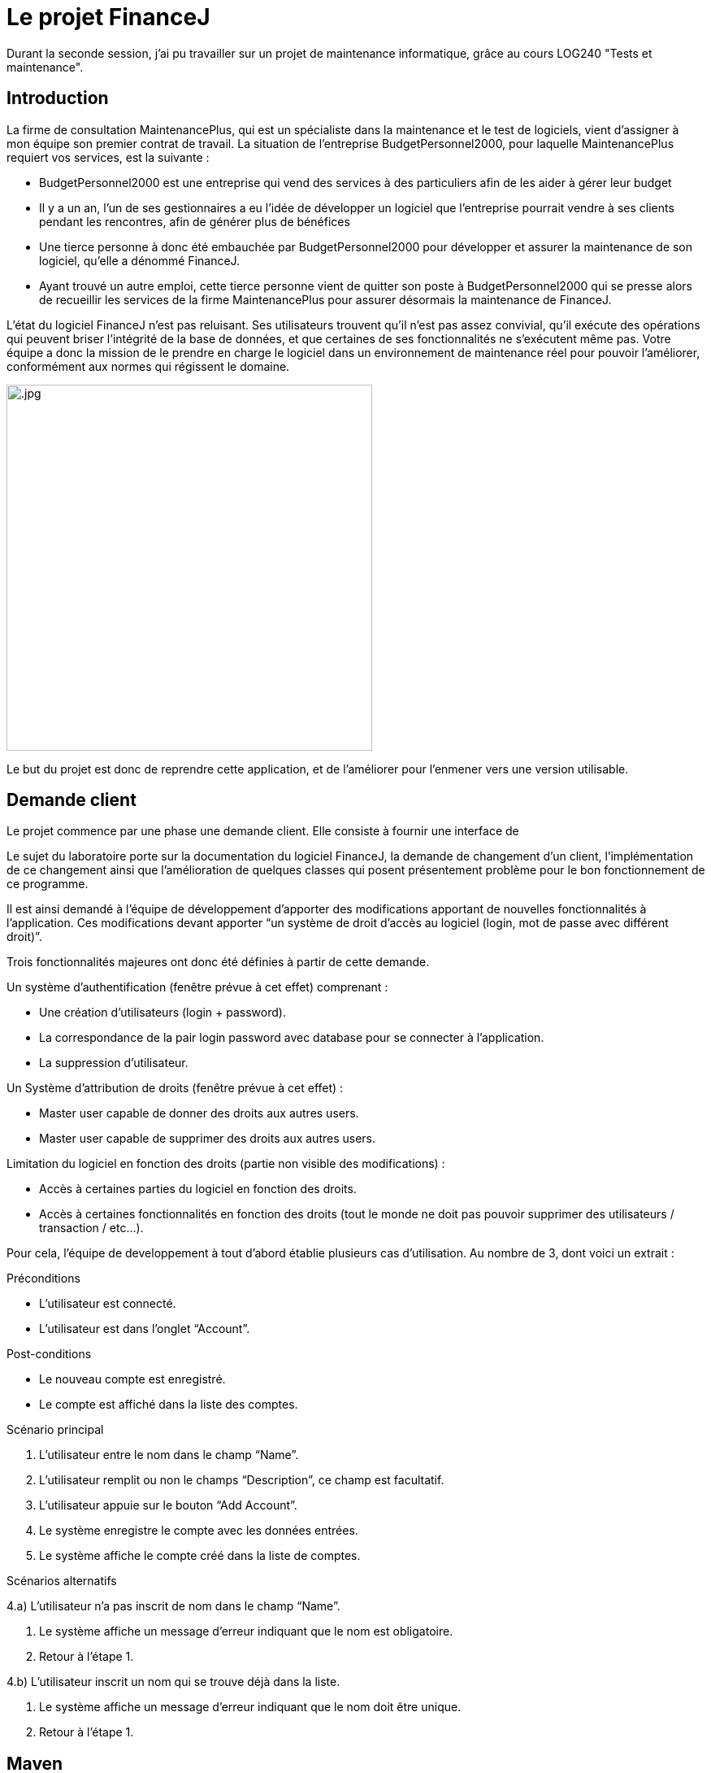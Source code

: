 = Le projet FinanceJ

Durant la seconde session, j'ai pu travailler sur un projet de maintenance informatique, grâce au cours LOG240 "Tests et maintenance".

== Introduction

La firme de consultation MaintenancePlus, qui est un spécialiste dans la maintenance et
le test de logiciels, vient d’assigner à mon équipe son premier contrat de travail.
La situation de l’entreprise BudgetPersonnel2000, pour laquelle MaintenancePlus
requiert vos services, est la suivante :

* BudgetPersonnel2000 est une entreprise qui vend des services à des particuliers afin de les aider à gérer leur budget
* Il y a un an, l’un de ses gestionnaires a eu l’idée de développer un logiciel que l’entreprise pourrait vendre à ses clients pendant les rencontres, afin de générer plus de bénéfices
* Une tierce personne à donc été embauchée par BudgetPersonnel2000 pour développer et assurer la maintenance de son logiciel, qu’elle a dénommé FinanceJ.
* Ayant trouvé un autre emploi, cette tierce personne vient de quitter son poste à BudgetPersonnel2000 qui se presse alors de recueillir les services de la firme MaintenancePlus pour assurer désormais la maintenance de FinanceJ.

L’état du logiciel FinanceJ n’est pas reluisant. Ses utilisateurs trouvent qu’il n’est pas assez
convivial, qu’il exécute des opérations qui peuvent briser l’intégrité de la base de
données, et que certaines de ses fonctionnalités ne s’exécutent même pas. Votre équipe
a donc la mission de le prendre en charge le logiciel dans un environnement de
maintenance réel pour pouvoir l’améliorer, conformément aux normes qui régissent le
domaine.

image:image/.jpg[width=450]

Le but du projet est donc de reprendre cette application, et de l'améliorer pour l'enmener vers une version utilisable.


== Demande client

Le projet commence par une phase une demande client. Elle consiste à fournir une interface de

Le sujet du laboratoire porte sur la documentation du logiciel FinanceJ, la demande de changement d’un client, l’implémentation de ce changement ainsi que l’amélioration de quelques classes qui posent présentement problème pour le bon fonctionnement de ce programme.

Il est ainsi demandé à l’équipe de développement d’apporter des modifications apportant de nouvelles  fonctionnalités à l’application. Ces modifications devant apporter “un système de droit d'accès au logiciel (login, mot de passe avec différent droit)”.

Trois fonctionnalités majeures ont donc été définies à partir de cette demande.

Un système d’authentification (fenêtre prévue à cet effet) comprenant :

* Une création d’utilisateurs (login + password).
* La correspondance de la pair login password avec database pour se connecter à l’application.
* La suppression d’utilisateur.

Un Système d'attribution de droits (fenêtre prévue à cet effet) :

* Master user capable de donner des droits aux autres users.
* Master user capable de supprimer des droits aux autres users.

Limitation du logiciel en fonction des droits (partie non visible des modifications) :

* Accès à certaines parties du logiciel en fonction des droits.
* Accès à certaines fonctionnalités en fonction des droits (tout le monde ne doit pas pouvoir supprimer des utilisateurs / transaction / etc…).

Pour cela, l'équipe de developpement à tout d'abord établie plusieurs cas d'utilisation. Au nombre de 3, dont voici un extrait :

Préconditions

* L’utilisateur est connecté.
* L’utilisateur est dans l’onglet “Account”.

Post-conditions

* Le nouveau compte est enregistré.
* Le compte est affiché dans la liste des comptes.

Scénario principal

1. L'utilisateur entre le nom dans le champ “Name”.
2. L'utilisateur remplit ou non le champs “Description”, ce champ est facultatif.
3. L'utilisateur appuie sur le bouton “Add Account”.
4. Le système enregistre le compte avec les données entrées.
5. Le système affiche le compte créé dans la liste de comptes.

Scénarios alternatifs

4.a) L'utilisateur n’a pas inscrit de nom dans le champ “Name”.

1. Le système affiche un message d’erreur indiquant que le nom est obligatoire.
2. Retour à l’étape 1.

4.b) L'utilisateur inscrit un nom qui se trouve déjà dans la liste.

1. Le système affiche un message d’erreur indiquant que le nom doit être unique.
2. Retour à l’étape 1.



== Maven

